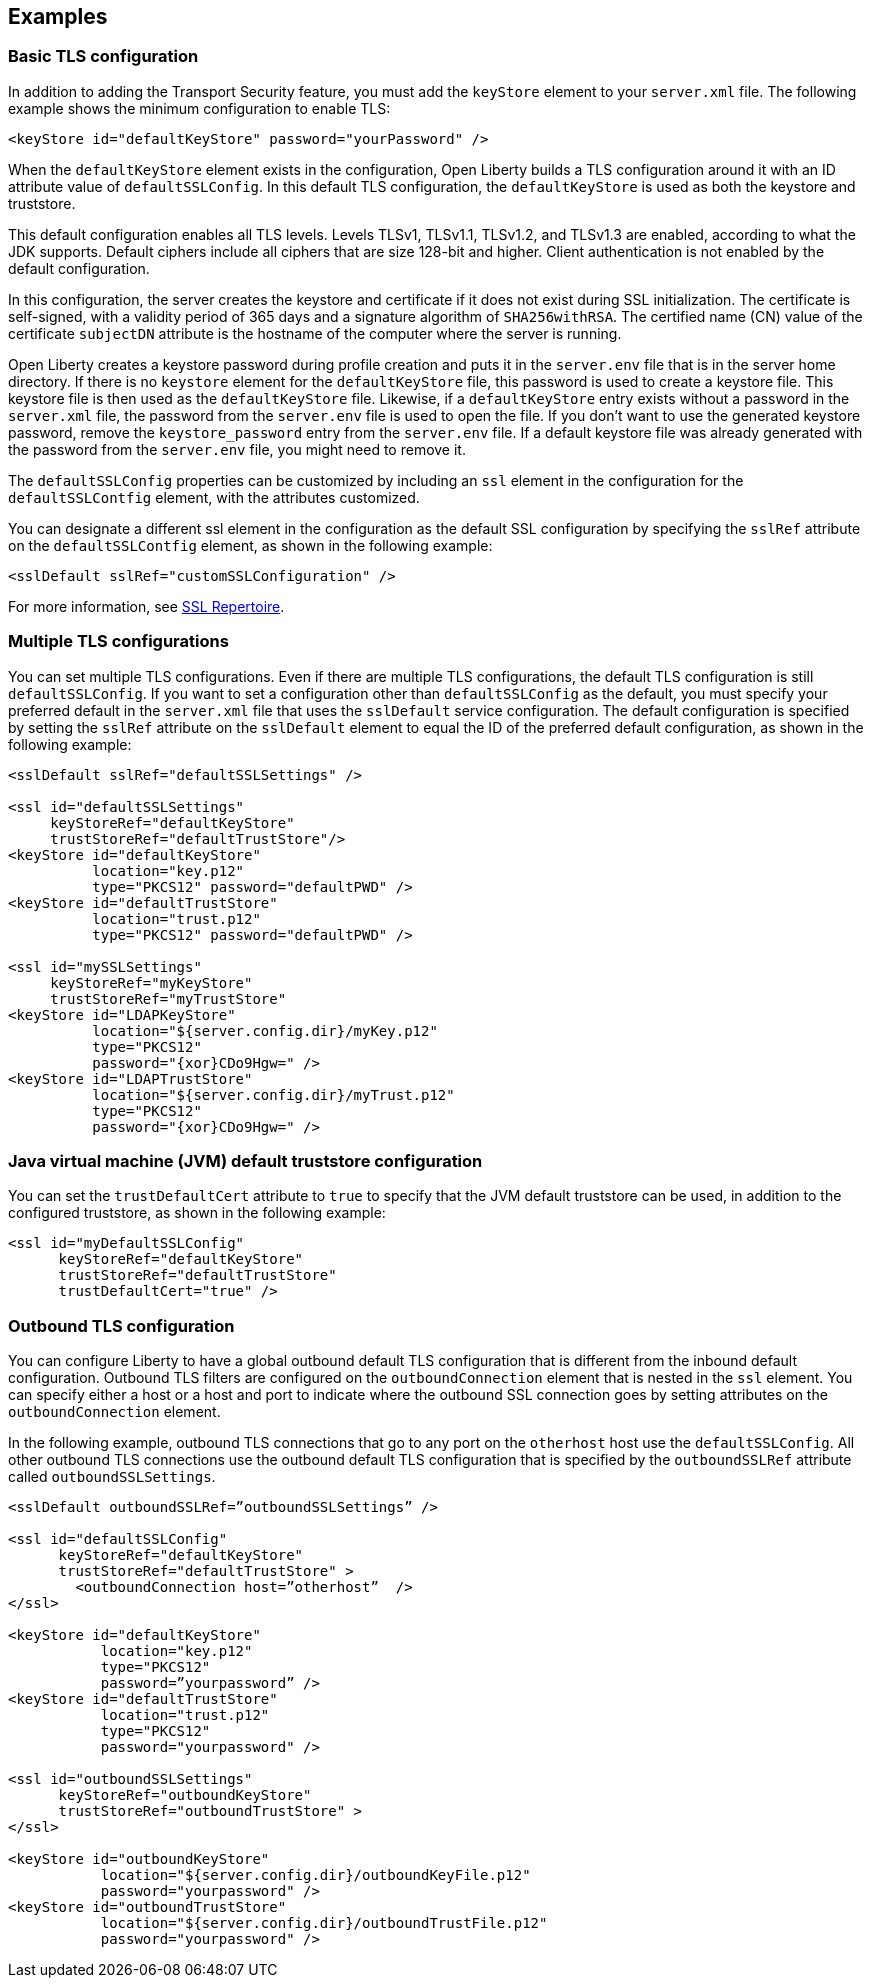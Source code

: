 
== Examples

=== Basic TLS configuration

In addition to adding the Transport Security feature, you must add the `keyStore` element to your `server.xml` file.
The following example shows the minimum configuration to enable TLS:

[source,java]
----
<keyStore id="defaultKeyStore" password="yourPassword" />
----

When the `defaultKeyStore` element exists in the configuration, Open Liberty builds a TLS configuration around it with an ID attribute value of `defaultSSLConfig`.
In this default TLS configuration, the `defaultKeyStore` is used as both the keystore and truststore.

This default configuration enables all TLS levels.
Levels TLSv1, TLSv1.1, TLSv1.2, and  TLSv1.3 are enabled, according to what the JDK supports.
Default ciphers include all ciphers that are size 128-bit and higher.
Client authentication is not enabled by the default configuration.

In this configuration, the server creates the keystore and certificate if it does not exist during SSL initialization.
The certificate is self-signed, with a validity period of 365 days and a signature algorithm of `SHA256withRSA`.
The certified name (CN) value of the certificate `subjectDN` attribute is the hostname of the computer where the server is running.

Open Liberty creates a keystore password during profile creation and puts it in the `server.env` file that is in the server home directory.
If there is no `keystore` element for the `defaultKeyStore` file, this password is used to create a keystore file.
This keystore file is then used as the `defaultKeyStore` file.
Likewise, if a `defaultKeyStore` entry exists without a password in the `server.xml` file, the password from the `server.env` file is used to open the file.
If you don't want to use the generated keystore password, remove the `keystore_password` entry from the `server.env` file.
If a default keystore file was already generated with the password from the `server.env` file, you might need to remove it.

The `defaultSSLConfig` properties can be customized by including an `ssl` element in the configuration for the `defaultSSLContfig` element, with the attributes customized.

You can designate a different ssl element in the configuration as the default SSL configuration by specifying the `sslRef` attribute on the `defaultSSLContfig` element, as shown in the following example:

[source,java]
----
<sslDefault sslRef="customSSLConfiguration" />
----

For more information, see link:/docs/ref/config/#ssl.html[SSL Repertoire].

=== Multiple TLS configurations

You can set multiple TLS configurations. Even if there are multiple TLS configurations, the default TLS configuration is still `defaultSSLConfig`. If you want to set a configuration other than `defaultSSLConfig` as the default, you must specify your preferred default in the `server.xml` file that uses the `sslDefault` service configuration. The default configuration is specified by setting the `sslRef` attribute on the `sslDefault` element to equal the ID of the preferred default configuration, as shown in the following example:


[source,java]
----
<sslDefault sslRef="defaultSSLSettings" />

<ssl id="defaultSSLSettings"
     keyStoreRef="defaultKeyStore"
     trustStoreRef="defaultTrustStore"/>
<keyStore id="defaultKeyStore"
          location="key.p12"
          type="PKCS12" password="defaultPWD" />
<keyStore id="defaultTrustStore"
          location="trust.p12"
          type="PKCS12" password="defaultPWD" />

<ssl id="mySSLSettings"
     keyStoreRef="myKeyStore"
     trustStoreRef="myTrustStore"
<keyStore id="LDAPKeyStore"
          location="${server.config.dir}/myKey.p12"
          type="PKCS12"
          password="{xor}CDo9Hgw=" />
<keyStore id="LDAPTrustStore"
          location="${server.config.dir}/myTrust.p12"
          type="PKCS12"
          password="{xor}CDo9Hgw=" />
----


=== Java virtual machine (JVM) default truststore configuration

You can set the `trustDefaultCert` attribute to `true` to specify that the JVM default truststore can be used, in addition to the configured truststore, as shown in the following example:

[source,java]
----
<ssl id="myDefaultSSLConfig"
      keyStoreRef="defaultKeyStore"
      trustStoreRef="defaultTrustStore"
      trustDefaultCert="true" />
----


=== Outbound TLS configuration

You can configure Liberty to have a global outbound default TLS configuration that is different from the inbound default configuration. Outbound TLS filters are configured on the `outboundConnection` element that is nested in the `ssl` element. You can specify either a host or a host and port to indicate where the outbound SSL connection goes by setting attributes on the `outboundConnection` element.

In the following example, outbound TLS connections that go to any port on the `otherhost` host use the `defaultSSLConfig`. All other outbound TLS connections use the outbound default TLS configuration that is specified by the `outboundSSLRef` attribute called `outboundSSLSettings`.

[source,java]
----
<sslDefault outboundSSLRef=”outboundSSLSettings” />

<ssl id="defaultSSLConfig"
      keyStoreRef="defaultKeyStore"
      trustStoreRef="defaultTrustStore" >
	<outboundConnection host=”otherhost”  />
</ssl>

<keyStore id="defaultKeyStore"
           location="key.p12"
           type="PKCS12"
           password=”yourpassword” />
<keyStore id="defaultTrustStore"
           location="trust.p12"
           type="PKCS12"
           password="yourpassword" />

<ssl id="outboundSSLSettings"
      keyStoreRef="outboundKeyStore"
      trustStoreRef="outboundTrustStore" >
</ssl>

<keyStore id="outboundKeyStore"
           location="${server.config.dir}/outboundKeyFile.p12"
           password="yourpassword" />
<keyStore id="outboundTrustStore"
           location="${server.config.dir}/outboundTrustFile.p12"
           password="yourpassword" />
----
